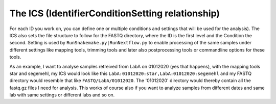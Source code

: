 =================================================
The ICS (IdentifierConditionSetting relationship)
=================================================

For each ID you work on, you can define one or multiple conditions and
settings that will be used for the analysis). The ICS also sets the
file structure to follow for the FASTQ directory, where the ID is the
first level and the Condition the second. Setting is used by
``RunSnakemake.py|RunNextflow.py`` to enable processing of the same
samples under different settings like mapping tools, trimming tools
and later also postprocessing tools or commandline options for these
tools.

As an example, I want to analyse samples retreived from LabA on
01012020 (yes that happens), with the mapping tools star and segemehl,
my ICS would look like this
``LabA:01012020:star,LabA:01012020:segemehl`` and my FASTQ directory
would resemble that like ``FASTQ/LabA/01012020``. The '01012020'
directory would thereby contain all the fastq.gz files I need for
analysis. This works of course also if you want to analyze samples
from different dates and same lab with same settings or different labs
and so on.
